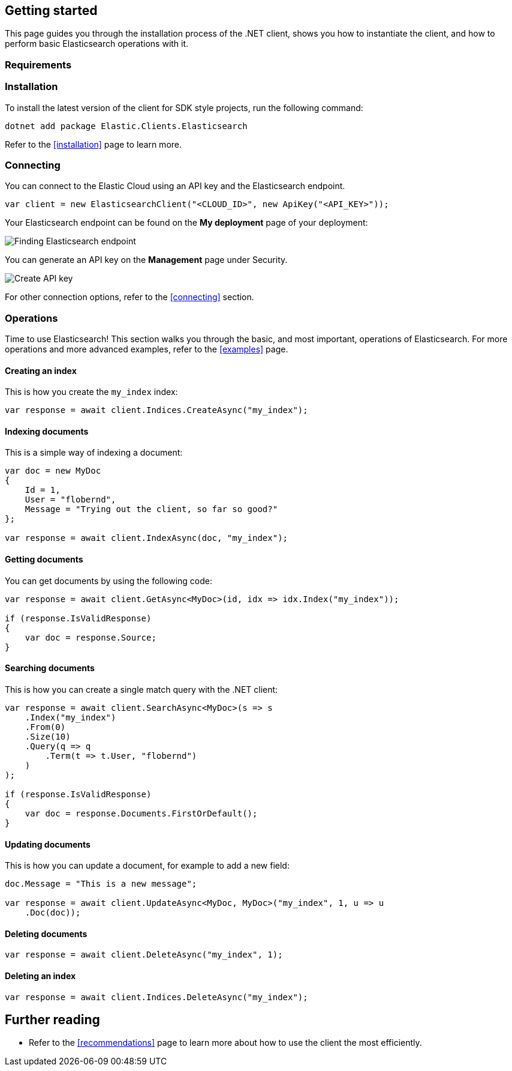 [[getting-started-net]]
== Getting started

This page guides you through the installation process of the .NET client, shows 
you how to instantiate the client, and how to perform basic Elasticsearch 
operations with it.

[discrete]
=== Requirements

.NET Core, .NET 5+ or .NET Framework (4.6.1 and higher).

[discrete]
=== Installation 

To install the latest version of the client for SDK style projects, run the following command:

[source,shell]
--------------------------
dotnet add package Elastic.Clients.Elasticsearch
--------------------------

Refer to the <<installation>> page to learn more.


[discrete]
=== Connecting

You can connect to the Elastic Cloud using an API key and the Elasticsearch 
endpoint. 

[source,net]
----
var client = new ElasticsearchClient("<CLOUD_ID>", new ApiKey("<API_KEY>"));
----

Your Elasticsearch endpoint can be found on the **My deployment** page of your 
deployment:

image::images/es-endpoint.jpg[alt="Finding Elasticsearch endpoint",align="center"]

You can generate an API key on the **Management** page under Security.

image::images/create-api-key.png[alt="Create API key",align="center"]

For other connection options, refer to the <<connecting>> section.


[discrete]
=== Operations

Time to use Elasticsearch! This section walks you through the basic, and most 
important, operations of Elasticsearch. For more operations and more advanced 
examples, refer to the <<examples>> page.


[discrete]
==== Creating an index

This is how you create the `my_index` index:

[source,net]
----
var response = await client.Indices.CreateAsync("my_index");
----


[discrete]
==== Indexing documents

This is a simple way of indexing a document:

[source,net]
----
var doc = new MyDoc
{
    Id = 1,
    User = "flobernd",
    Message = "Trying out the client, so far so good?"
};

var response = await client.IndexAsync(doc, "my_index");
----


[discrete]
==== Getting documents

You can get documents by using the following code:

[source,net]
----
var response = await client.GetAsync<MyDoc>(id, idx => idx.Index("my_index"));

if (response.IsValidResponse) 
{
    var doc = response.Source;
}
----


[discrete]
==== Searching documents

This is how you can create a single match query with the .NET client: 

[source,net]
----
var response = await client.SearchAsync<MyDoc>(s => s 
    .Index("my_index") 
    .From(0)
    .Size(10)
    .Query(q => q
        .Term(t => t.User, "flobernd") 
    )
);

if (response.IsValidResponse)
{
    var doc = response.Documents.FirstOrDefault(); 
}
----


[discrete]
==== Updating documents

This is how you can update a document, for example to add a new field:

[source,net]
----
doc.Message = "This is a new message";

var response = await client.UpdateAsync<MyDoc, MyDoc>("my_index", 1, u => u
    .Doc(doc)); 
----


[discrete]
==== Deleting documents

[source,net]
----
var response = await client.DeleteAsync("my_index", 1);
----


[discrete]
==== Deleting an index

[source,net]
----
var response = await client.Indices.DeleteAsync("my_index");
----


[discrete]
== Further reading

* Refer to the <<recommendations>> page to learn more about how to use the 
client the most efficiently. 